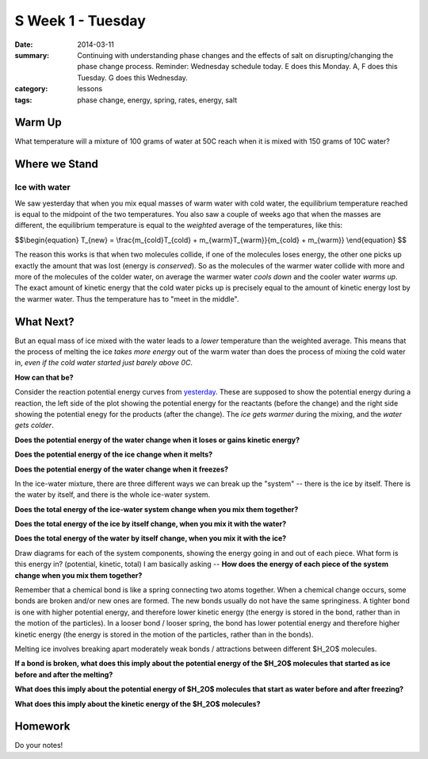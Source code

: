 S Week 1 - Tuesday 
##################

:date: 2014-03-11
:summary: Continuing with understanding phase changes and the effects of salt on disrupting/changing the phase change process. Reminder: Wednesday schedule today. E does this Monday. A, F does this Tuesday. G does this Wednesday. 
:category: lessons
:tags: phase change, energy, spring, rates, energy, salt


=======
Warm Up
=======

What temperature will a mixture of 100 grams of water at 50C reach when it is mixed with 150 grams of 10C water?


==============
Where we Stand
==============

Ice with water
--------------

We saw yesterday that when you mix equal masses of warm water with cold water, the equilibrium temperature reached is equal to the midpoint of the two temperatures.  You also saw a couple of weeks ago that when the masses are different, the equilibrium temperature is equal to the *weighted* average of the temperatures, like this:

$$\\begin{equation}
T_{new} = \\frac{m_{cold}T_{cold} + m_{warm}T_{warm}}{m_{cold} + m_{warm}}
\\end{equation}
$$

The reason this works is that when two molecules collide, if one of the molecules loses energy, the other one picks up exactly the amount that was lost (energy is *conserved*).  So as the molecules of the warmer water collide with more and more of the molecules of the colder water, on average the warmer water *cools down* and the cooler water *warms up*.  The exact amount of kinetic energy that the cold water picks up is precisely equal to the amount of kinetic energy lost by the warmer water.  Thus the temperature has to "meet in the middle".  


==========
What Next?
==========

But an equal mass of ice mixed with the water leads to a *lower* temperature than the weighted average.  This means that the process of melting the ice *takes more energy* out of the warm water than does the process of mixing the cold water in, *even if the cold water started just barely above 0C*.  

**How can that be?**  

Consider the reaction potential energy curves from yesterday_.  These are supposed to show the potential energy during a reaction, the left side of the plot showing the potential energy for the reactants (before the change) and the right side showing the potential enegy for the products (after the change).  The *ice gets warmer* during the mixing, and the *water gets colder*.  

**Does the potential energy of the water change when it loses or gains kinetic energy?**

**Does the potential energy of the ice change when it melts?**

**Does the potential energy of the water change when it freezes?**

In the ice-water mixture, there are three different ways we can break up the "system" -- there is the ice by itself.  There is the water by itself, and there is the whole ice-water system. 
 
**Does the total energy of the ice-water system change when you mix them together?**

**Does the total energy of the ice by itself change, when you mix it with the water?**

**Does the total energy of the water by itself change, when you mix it with the ice?**

Draw diagrams for each of the system components, showing the energy going in and out of each piece.  What form is this energy in? (potential, kinetic, total)  I am basically asking -- **How does the energy of each piece of the system change when you mix them together?**


Remember that a chemical bond is like a spring connecting two atoms together.  When a chemical change occurs, some bonds are broken and/or new ones are formed.  The new bonds usually do not have the same springiness.  A tighter bond is one with higher potential energy, and therefore lower kinetic energy (the energy is stored in the bond, rather than in the motion of the particles).  In a looser bond / looser spring, the bond has lower potential energy and therefore higher kinetic energy (the energy is stored in the motion of the particles, rather than in the bonds).

Melting ice involves breaking apart moderately weak bonds / attractions between different $H_2O$ molecules. 

**If a bond is broken, what does this imply about the potential energy of the $H_2O$ molecules that started as ice before and after the melting?**

**What does this imply about the potential energy of $H_2O$ molecules that start as water before and after freezing?**

**What does this imply about the kinetic energy of the $H_2O$ molecules?**


========
Homework
========

Do your notes!





.. _yesterday: s-week-1-monday.html 
.. _tomorrow: s-week1-wednesday.html

   
